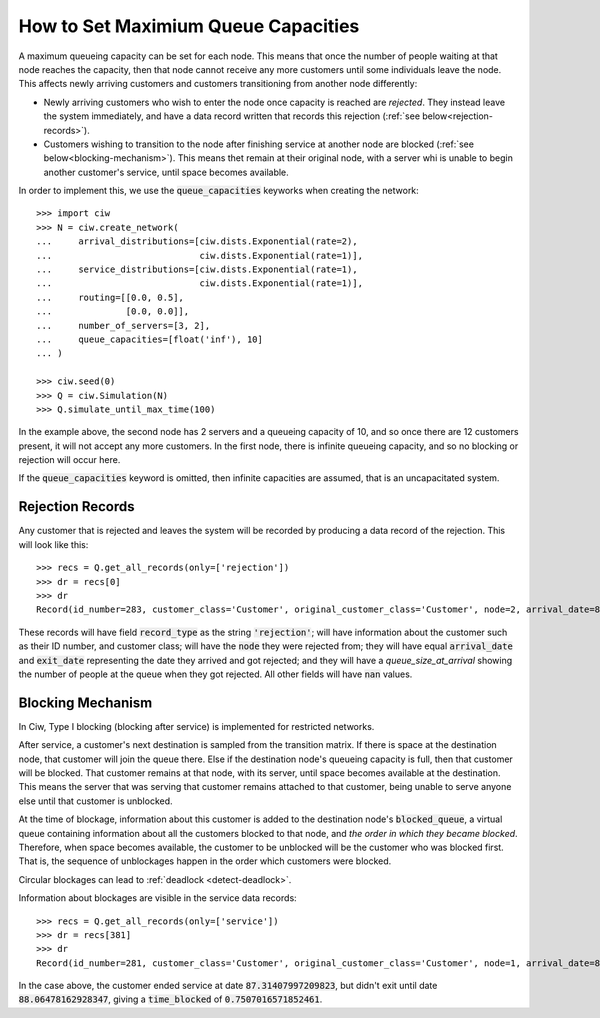 .. _queue-capacities:

====================================
How to Set Maximium Queue Capacities
====================================

A maximum queueing capacity can be set for each node. This means that once the number of people waiting at that node reaches the capacity, then that node cannot receive any more customers until some individuals leave the node. This affects newly arriving customers and customers transitioning from another node differently:

+ Newly arriving customers who wish to enter the node once capacity is reached are *rejected*. They instead leave the system immediately, and have a data record written that records this rejection (:ref:`see below<rejection-records>`).
+ Customers wishing to transition to the node after finishing service at another node are blocked (:ref:`see below<blocking-mechanism>`). This means thet remain at their original node, with a server whi is unable to begin another customer's service, until space becomes available.

In order to implement this, we use the :code:`queue_capacities` keyworks when creating the network::

    >>> import ciw
    >>> N = ciw.create_network(
    ...     arrival_distributions=[ciw.dists.Exponential(rate=2),
    ...                            ciw.dists.Exponential(rate=1)],
    ...     service_distributions=[ciw.dists.Exponential(rate=1),
    ...                            ciw.dists.Exponential(rate=1)],
    ...     routing=[[0.0, 0.5],
    ...              [0.0, 0.0]],
    ...     number_of_servers=[3, 2],
    ...     queue_capacities=[float('inf'), 10]
    ... )

    >>> ciw.seed(0)
    >>> Q = ciw.Simulation(N)
    >>> Q.simulate_until_max_time(100)

In the example above, the second node has 2 servers and a queueing capacity of 10, and so once there are 12 customers present, it will not accept any more customers. In the first node, there is infinite queueing capacity, and so no blocking or rejection will occur here.

If the :code:`queue_capacities` keyword is omitted, then infinite capacities are assumed, that is an uncapacitated system.

.. _rejection-records:

Rejection Records
~~~~~~~~~~~~~~~~~

Any customer that is rejected and leaves the system will be recorded by producing a data record of the rejection. This will look like this::

    >>> recs = Q.get_all_records(only=['rejection'])
    >>> dr = recs[0]
    >>> dr
    Record(id_number=283, customer_class='Customer', original_customer_class='Customer', node=2, arrival_date=86.79600309018552, waiting_time=nan, service_start_date=nan, service_time=nan, service_end_date=nan, time_blocked=nan, exit_date=86.79600309018552, destination=nan, queue_size_at_arrival=12, queue_size_at_departure=nan, server_id=nan, record_type='rejection')

These records will have field :code:`record_type` as the string :code:`'rejection'`; will have information about the customer such as their ID number, and customer class; will have the :code:`node` they were rejected from; they will have equal :code:`arrival_date` and :code:`exit_date` representing the date they arrived and got rejected; and they will have a `queue_size_at_arrival` showing the number of people at the queue when they got rejected. All other fields will have :code:`nan` values.


.. _blocking-mechanism:

Blocking Mechanism
~~~~~~~~~~~~~~~~~~

In Ciw, Type I blocking (blocking after service) is implemented for restricted networks.

After service, a customer's next destination is sampled from the transition matrix.
If there is space at the destination node, that customer will join the queue there.
Else if the destination node's queueing capacity is full, then that customer will be blocked.
That customer remains at that node, with its server, until space becomes available at the destination.
This means the server that was serving that customer remains attached to that customer, being unable to serve anyone else until that customer is unblocked.

At the time of blockage, information about this customer is added to the destination node's :code:`blocked_queue`, a virtual queue containing information about all the customers blocked to that node, and *the order in which they became blocked*. Therefore, when space becomes available, the customer to be unblocked will be the customer who was blocked first. That is, the sequence of unblockages happen in the order which customers were blocked.

Circular blockages can lead to :ref:`deadlock <detect-deadlock>`.

Information about blockages are visible in the service data records::

    >>> recs = Q.get_all_records(only=['service'])
    >>> dr = recs[381]
    >>> dr
    Record(id_number=281, customer_class='Customer', original_customer_class='Customer', node=1, arrival_date=86.47159563260503, waiting_time=0.23440800156484443, service_start_date=86.70600363416987, service_time=0.6080763379283525, service_end_date=87.31407997209823, time_blocked=0.7507016571852461, exit_date=88.06478162928347, destination=2, queue_size_at_arrival=4, queue_size_at_departure=2, server_id=3, record_type='service')

In the case above, the customer ended service at date :code:`87.31407997209823`, but didn't exit until date :code:`88.06478162928347`, giving a :code:`time_blocked` of :code:`0.7507016571852461`.

